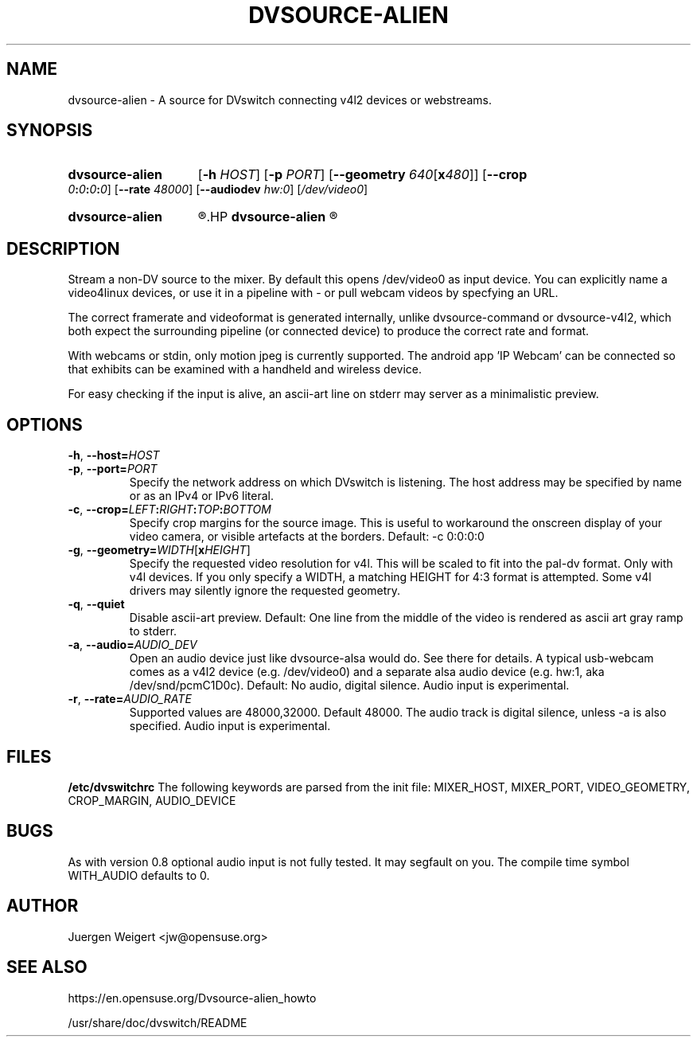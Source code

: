 .\" dvsource-alien.1 written by Jürgen Weigert <jw@opensuse.org>
.TH DVSOURCE-ALIEN 1 "06 July 2013"
.SH NAME
dvsource-alien \- A source for DVswitch connecting v4l2 devices or webstreams.
.SH SYNOPSIS
.HP
.B dvsource-alien
.RI "[\fB-h\fP " HOST  "] [\fB-p\fP "  PORT ]
.RI "[\fB--geometry\fP " 640  [ "\fBx\fP480" "]] [\fB--crop\fP " 0\fB:\fP0\fB:\fP0\fB:\fP0 "] [\fB--rate\fP " 48000 "] [\fB--audiodev\fP " hw:0 ]
.RI [ /dev/video0 ]
.HP
.B dvsource-alien
.R -
.HP
.B dvsource-alien
.R http://192.168.178.27:8080/video

.SH DESCRIPTION
.LP
Stream a non-DV source to the mixer.  By default this opens /dev/video0 as
input device. You can explicitly name a video4linux devices, or use it in a 
pipeline with - or pull webcam videos by specfying an URL. 

The correct framerate and videoformat is generated internally, unlike 
dvsource-command or dvsource-v4l2, which both expect the surrounding pipeline
(or connected device) to produce the correct rate and format.

With webcams or stdin, only motion jpeg is currently supported.
The android app 'IP Webcam' can be connected so that exhibits can be examined
with a handheld and wireless device.

For easy checking if the input is alive, an ascii-art line on stderr may server
as a minimalistic preview. 

.SH OPTIONS
\fB\-h\fR, \fB\-\-host=\fIHOST\fR
.TP
\fB\-p\fR, \fB\-\-port=\fIPORT\fR
.RS
Specify the network address on which DVswitch is listening.  The host
address may be specified by name or as an IPv4 or IPv6 literal.
.RE
.TP
\fB\-c\fR, \fB\-\-crop=\fILEFT\fB:\fIRIGHT\fB:\fITOP\fB:\fIBOTTOM\fR
.RS
Specify crop margins for the source image. This is useful to workaround the
onscreen display of your video camera, or visible artefacts at the borders.  
Default: -c 0:0:0:0
.RE
.TP
\fB\-g\fR, \fB\-\-geometry=\fIWIDTH\fR[\fBx\fIHEIGHT\fR]
.RS
Specify the requested video resolution for v4l.
This will be scaled to fit into the pal-dv format. Only with v4l devices.
If you only specify a WIDTH, a matching HEIGHT for 4:3 format is attempted.
Some v4l drivers may silently ignore the requested geometry.
.RE
.TP
.BR \-q , " \-\-quiet"
.RS
Disable ascii-art preview. Default: One line from the middle of
the video is rendered as ascii art gray ramp to stderr.
.RE
.TP
\fB\-a\fR, \fB\-\-audio=\fIAUDIO_DEV\fR
.RS
Open an audio device just like dvsource-alsa would do. See there for details.
A typical usb-webcam comes as a v4l2 device (e.g. /dev/video0) and a separate
alsa audio device (e.g. hw:1, aka /dev/snd/pcmC1D0c). Default: No
audio, digital silence.
Audio input is experimental.
.RE
.TP
\fB\-r\fR, \fB\-\-rate=\fIAUDIO_RATE\fR
.RS
Supported values are 48000,32000.  Default 48000.
The audio track is digital silence, unless -a is also specified.
Audio input is experimental.
.RE
.SH FILES
.B /etc/dvswitchrc
The following keywords are parsed from the init file:
MIXER_HOST, MIXER_PORT, VIDEO_GEOMETRY, CROP_MARGIN, AUDIO_DEVICE
.SH BUGS
As with version 0.8 optional audio input is not fully tested. It may segfault on you.
The compile time symbol WITH_AUDIO defaults to 0.
.SH AUTHOR
Juergen Weigert <jw@opensuse.org>
.SH SEE ALSO
https://en.opensuse.org/Dvsource-alien_howto

/usr/share/doc/dvswitch/README


